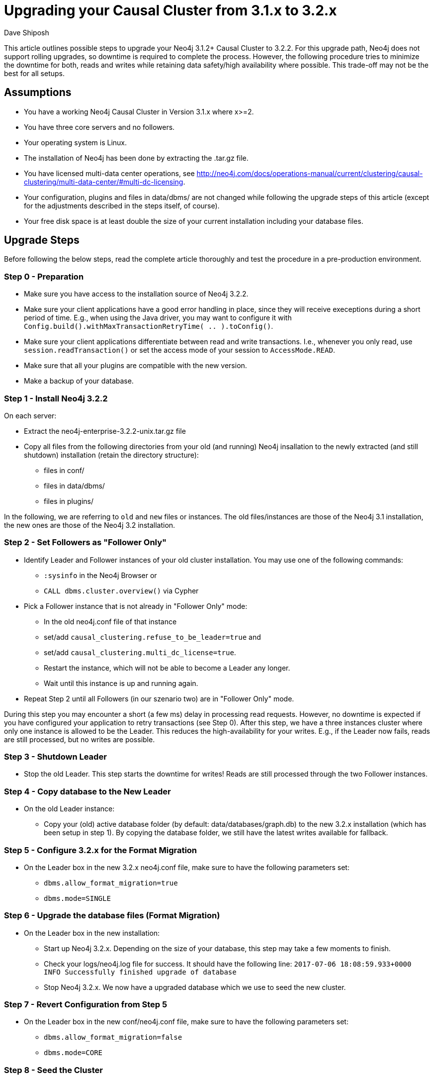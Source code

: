 = Upgrading your Causal Cluster from 3.1.x to 3.2.x
:slug: upgrading-causal-cluster
:author: Dave Shiposh
:neo4j-versions: 3.1, 3.2
:tags: upgrade, causal cluster
:public:
:category: cluster

This article outlines possible steps to upgrade your Neo4j 3.1.2+ Causal Cluster to 3.2.2. For this upgrade path, Neo4j does not support rolling upgrades, so downtime is required to complete the process. However, the following procedure tries to minimize the downtime for both, reads and writes while retaining data safety/high availability where possible. This trade-off may not be the best for all setups.

== Assumptions

- You have a working Neo4j Causal Cluster in Version 3.1.x where x>=2.
- You have three core servers and no followers.
- Your operating system is Linux.
- The installation of Neo4j has been done by extracting the .tar.gz file.
- You have licensed multi-data center operations, see http://neo4j.com/docs/operations-manual/current/clustering/causal-clustering/multi-data-center/#multi-dc-licensing.
- Your configuration, plugins and files in data/dbms/ are not changed while following the upgrade steps of this article (except for the adjustments described in the steps itself, of course).
- Your free disk space is at least double the size of your current installation including your database files.

== Upgrade Steps

Before following the below steps, read the complete article thoroughly and test the procedure in a pre-production environment.

=== Step 0 - Preparation

- Make sure you have access to the installation source of Neo4j 3.2.2.
- Make sure your client applications have a good error handling in place, since they will receive execeptions during a short period of time.
  E.g., when using the Java driver, you may want to configure it with `Config.build().withMaxTransactionRetryTime( .. ).toConfig()`.
- Make sure your client applications differentiate between read and write transactions.
  I.e., whenever you only read, use `session.readTransaction()` or set the access mode of your session to `AccessMode.READ`.
- Make sure that all your plugins are compatible with the new version.
- Make a backup of your database.

=== Step 1 - Install Neo4j 3.2.2

On each server:

* Extract the neo4j-enterprise-3.2.2-unix.tar.gz file
* Copy all files from the following directories from your old (and running) Neo4j insallation to the newly extracted (and still shutdown) installation (retain the directory structure):

** files in conf/
** files in data/dbms/
** files in plugins/

In the following, we are referring to `old` and `new` files or instances. The old files/instances are those of the Neo4j 3.1 installation, the new ones are those of the Neo4j 3.2 installation.

=== Step 2 - Set Followers as "Follower Only"

* Identify Leader and Follower instances of your old cluster installation. You may use one of the following commands:

** `:sysinfo` in the Neo4j Browser or
** `CALL dbms.cluster.overview()` via Cypher

* Pick a Follower instance that is not already in "Follower Only" mode:
    ** In the old neo4j.conf file of that instance
      ** set/add `causal_clustering.refuse_to_be_leader=true` and
      ** set/add `causal_clustering.multi_dc_license=true`.
    ** Restart the instance, which will not be able to become a Leader any longer.
    ** Wait until this instance is up and running again.
    
* Repeat Step 2 until all Followers (in our szenario two) are in "Follower Only" mode.

During this step you may encounter a short (a few ms) delay in processing read requests. However, no downtime is expected if you have configured your application to retry transactions (see Step 0).
After this step, we have a three instances cluster where only one instance is allowed to be the Leader. This reduces the high-availability for your writes. E.g., if the Leader now fails, reads are still processed, but no writes are possible.

=== Step 3 - Shutdown Leader

* Stop the old Leader.
This step starts the downtime for writes!
Reads are still processed through the two Follower instances.

=== Step 4 - Copy database to the New Leader

* On the old Leader instance:
** Copy your (old) active database folder (by default: data/databases/graph.db) to the new 3.2.x installation (which has been setup in step 1).
By copying the database folder, we still have the latest writes available for fallback.

=== Step 5 - Configure 3.2.x for the Format Migration

* On the Leader box in the new 3.2.x neo4j.conf file, make sure to have the following parameters set:
** `dbms.allow_format_migration=true`
** `dbms.mode=SINGLE`

=== Step 6 - Upgrade the database files (Format Migration)

* On the Leader box in the new installation:
** Start up Neo4j 3.2.x.
   Depending on the size of your database, this step may take a few moments to finish.
** Check your logs/neo4j.log file for success. It should have the following line:
  `2017-07-06 18:08:59.933+0000 INFO  Successfully finished upgrade of database`
** Stop Neo4j 3.2.x.
We now have a upgraded database which we use to seed the new cluster.

=== Step 7 - Revert Configuration from Step 5

* On the Leader box in the new conf/neo4j.conf file, make sure to have the following parameters set:
** `dbms.allow_format_migration=false`
** `dbms.mode=CORE`

=== Step 8 - Seed the Cluster

* Copy the newly upgraded database folder (by default: data/databases/graph.db) to the new installation of the Follower instances. I.e.:
** Copy your new active database folder from the Leader box to one of the new Follower installations.
** Copy your new active database folder from the Leader box to the other new Follower installation.

=== Step 9 - Switch Versions

Starting with one of the old Follower instances:

* Stop the instance.

Repeat this process for the second Follower instance.
This is the beginning of the downtime for reads!

* Now, start up the new cluster:
** Start the new Leader instance.
** Start the two new Follower instances.

This procedure stops the downtime for reads and writes.

=== Step 10 - Validate

Validate that your cluster is healthy. `CALL dbms.cluster.overview()` may be used as a starting point.
If you still have the Neo4j Browser open in a web browser, you may need to refresh the site.

=== Step 11 - Backup

* Take a full backup of your running database including the consistency check to validate the upgraded database.

=== Step 12 - Remove 3.1.x

* Remove your old installation files on all of your three servers.

== Fallback Scenarios

The following sections describe the steps to revert your setup to its original state. Depending on when you decide to do the fallback, you will jump into one of the following sections and execute the steps described in there.

=== Coming from Step 1 above

* Remove the new installation files from all servers.

=== Coming from Step 2 above

* Follow the steps from section 'Coming from Step 1 above'.

=== Coming from Step 3 above

Starting with one of the old Follower instances:

* In the old neo4j.conf file of that instance
  ** set `causal_clustering.refuse_to_be_leader=false` or remove that parameter completely and
  ** revert `causal_clustering.multi_dc_license` to its originally configured value.
* Restart the (old) Follower instance.
* Wait until this instance is up and running again.
> Repeat this process for the second Follower instance.
* Follow the steps from section 'Coming from Step 1 above'.

=== Coming from Step 4, 5, 6, 7 or 8 above

* Start the old Leader

This step forms the end of the downtime for writes!

* Follow the steps from section 'Coming from Step 3 above'.

=== Coming from Step 9 or 10 above

Be aware that you will lose writes, that have been committed to the new cluster when doing the following!

* Stop the new Followers.
* Stop the new Leader.
* Start the old Leader.
* Follow the steps from section 'Coming from Step 3 above'.

